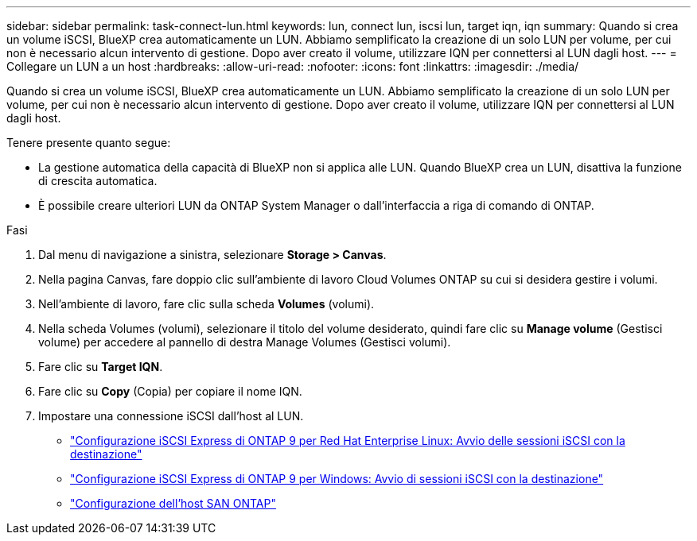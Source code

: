 ---
sidebar: sidebar 
permalink: task-connect-lun.html 
keywords: lun, connect lun, iscsi lun, target iqn, iqn 
summary: Quando si crea un volume iSCSI, BlueXP crea automaticamente un LUN. Abbiamo semplificato la creazione di un solo LUN per volume, per cui non è necessario alcun intervento di gestione. Dopo aver creato il volume, utilizzare IQN per connettersi al LUN dagli host. 
---
= Collegare un LUN a un host
:hardbreaks:
:allow-uri-read: 
:nofooter: 
:icons: font
:linkattrs: 
:imagesdir: ./media/


[role="lead"]
Quando si crea un volume iSCSI, BlueXP crea automaticamente un LUN. Abbiamo semplificato la creazione di un solo LUN per volume, per cui non è necessario alcun intervento di gestione. Dopo aver creato il volume, utilizzare IQN per connettersi al LUN dagli host.

Tenere presente quanto segue:

* La gestione automatica della capacità di BlueXP non si applica alle LUN. Quando BlueXP crea un LUN, disattiva la funzione di crescita automatica.
* È possibile creare ulteriori LUN da ONTAP System Manager o dall'interfaccia a riga di comando di ONTAP.


.Fasi
. Dal menu di navigazione a sinistra, selezionare *Storage > Canvas*.
. Nella pagina Canvas, fare doppio clic sull'ambiente di lavoro Cloud Volumes ONTAP su cui si desidera gestire i volumi.
. Nell'ambiente di lavoro, fare clic sulla scheda *Volumes* (volumi).
. Nella scheda Volumes (volumi), selezionare il titolo del volume desiderato, quindi fare clic su *Manage volume* (Gestisci volume) per accedere al pannello di destra Manage Volumes (Gestisci volumi).
. Fare clic su *Target IQN*.
. Fare clic su *Copy* (Copia) per copiare il nome IQN.
. Impostare una connessione iSCSI dall'host al LUN.
+
** http://docs.netapp.com/ontap-9/topic/com.netapp.doc.exp-iscsi-rhel-cg/GUID-15E8C226-BED5-46D0-BAED-379EA4311340.html["Configurazione iSCSI Express di ONTAP 9 per Red Hat Enterprise Linux: Avvio delle sessioni iSCSI con la destinazione"^]
** http://docs.netapp.com/ontap-9/topic/com.netapp.doc.exp-iscsi-cpg/GUID-857453EC-90E9-4AB6-B543-83827CF374BF.html["Configurazione iSCSI Express di ONTAP 9 per Windows: Avvio di sessioni iSCSI con la destinazione"^]
** https://docs.netapp.com/us-en/ontap-sanhost/["Configurazione dell'host SAN ONTAP"^]



